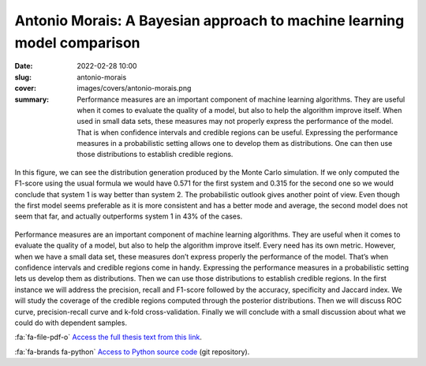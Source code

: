 Antonio Morais: A Bayesian approach to machine learning model comparison
------------------------------------------------------------------------

:date: 2022-02-28 10:00
:slug: antonio-morais
:cover: images/covers/antonio-morais.png
:summary: Performance measures are an important component of machine learning
          algorithms. They are useful when it comes to evaluate the quality of
          a model, but also to help the algorithm improve itself.  When used in
          small data sets, these measures may not properly express the
          performance of the model. That is when confidence intervals and
          credible regions can be useful. Expressing the performance measures
          in a probabilistic setting allows one to develop them as
          distributions. One can then use those distributions to establish
          credible regions.


.. figure:: {static}/images/covers/antonio-morais.png
   :width: 90 %
   :figwidth: 100 %
   :align: center
   :alt: Probabilistic F1-score distribution for 2 systems using Monte Carlo simulations.

   In this figure, we can see the distribution generation produced by the Monte
   Carlo simulation. If we only computed the F1-score using the usual formula
   we would have 0.571 for the first system and 0.315 for the second one so we
   would conclude that system 1 is way better than system 2. The probabilistic
   outlook gives another point of view. Even though the first model seems
   preferable as it is more consistent and has a better mode and average, the
   second model does not seem that far, and actually outperforms system 1 in
   43% of the cases.

Performance measures are an important component of machine learning algorithms.
They are useful when it comes to evaluate the quality of a model, but also to
help the algorithm improve itself. Every need has its own metric. However, when
we have a small data set, these measures don’t express properly the performance
of the model. That’s when confidence intervals and credible regions come in
handy. Expressing the performance measures in a probabilistic setting lets us
develop them as distributions. Then we can use those distributions to establish
credible regions. In the first instance we will address the precision, recall
and F1-score followed by the accuracy, specificity and Jaccard index. We will
study the coverage of the credible regions computed through the posterior
distributions. Then we will discuss ROC curve, precision-recall curve and
k-fold cross-validation. Finally we will conclude with a small discussion about
what we could do with dependent samples.



:fa:`fa-file-pdf-o` `Access the full thesis text from this link`_.


:fa:`fa-brands fa-python` `Access to Python source code`_ (git repository).


.. Place your references here
.. _access the full thesis text from this link: https://publidiap.idiap.ch/attachments/reports/2022/Morais_Idiap-Com-01-2023.pdf
.. _access to python source code: https://gitlab.idiap.ch/bob/bob.measure/-/merge_requests/103
